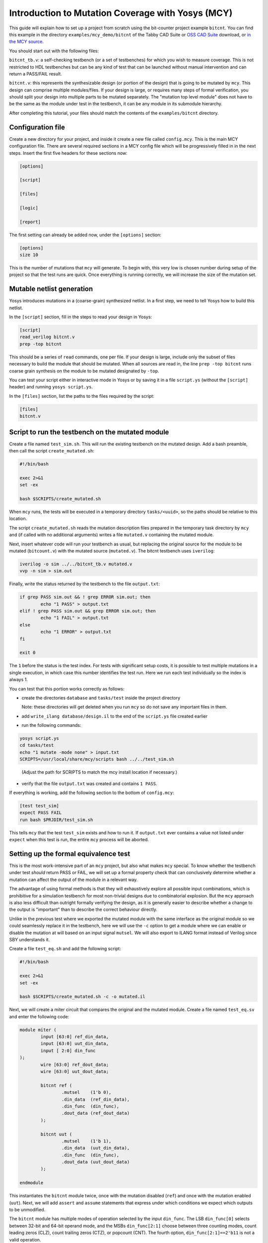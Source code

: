 
Introduction to Mutation Coverage with Yosys (MCY)
--------------------------------------------------

This guide will explain how to set up a project from scratch using the bit-counter project example ``bitcnt``. You can find this example in the directory ``examples/mcy_demo/bitcnt`` of the Tabby CAD Suite or `OSS CAD Suite <https://github.com/YosysHQ/oss-cad-suite-build/releases/latest>`_ download, or `in the MCY source <https://github.com/YosysHQ/mcy/tree/master/examples/bitcnt>`_.

You should start out with the following files:

``bitcnt_tb.v``: a self-checking testbench (or a set of testbenches) for which you wish to measure coverage. This is not restricted to HDL testbenches but can be any kind of test that can be launched without manual intervention and can return a PASS/FAIL result.

``bitcnt.v``: this represents the synthesizable design (or portion of the design) that is going to be mutated by ``mcy``. This design can comprise multiple modules/files. If your design is large, or requires many steps of formal verification, you should split your design into multiple parts to be mutated separately. The "mutation top level module" does not have to be the same as the module under test in the testbench, it can be any module in its submodule hierarchy.

After completing this tutorial, your files should match the contents of the ``examples/bitcnt`` directory.

Configuration file
~~~~~~~~~~~~~~~~~~
Create a new directory for your project, and inside it create a new file called ``config.mcy``. This is the main MCY configuration file. There are several required sections in a MCY config file which will be progressively filled in in the next steps. Insert the first five headers for these sections now:

.. code-block:: text

	[options]

	[script]

	[files]

	[logic]

	[report]

The first setting can already be added now, under the ``[options]`` section:

.. code-block:: text

	[options]
	size 10

This is the number of mutations that ``mcy`` will generate. To begin with, this very low is chosen number during setup of the project so that the test runs are quick. Once everything is running correctly, we will increase the size of the mutation set.

Mutable netlist generation
~~~~~~~~~~~~~~~~~~~~~~~~~~
Yosys introduces mutations in a (coarse-grain) synthesized netlist. In a first step, we need to tell Yosys how to build this netlist.

In the ``[script]`` section, fill in the steps to read your design in Yosys:

.. code-block:: text

	[script]
	read_verilog bitcnt.v
	prep -top bitcnt

This should be a series of ``read`` commands, one per file. If your design is large, include only the subset of files necessary to build the module that should be mutated. When all sources are read in, the line ``prep -top bitcnt`` runs coarse grain synthesis on the module to be mutated designated by ``-top``.

You can test your script either in interactive mode in Yosys or by saving it in a file ``script.ys`` (without the ``[script]`` header) and running ``yosys script.ys``.

In the ``[files]`` section, list the paths to the files required by the script:

.. code-block:: text

	[files]
	bitcnt.v


Script to run the testbench on the mutated module
~~~~~~~~~~~~~~~~~~~~~~~~~~~~~~~~~~~~~~~~~~~~~~~~~
Create a file named ``test_sim.sh``. This will run the existing testbench on the mutated
design. Add a bash preamble, then call the script ``create_mutated.sh``:

.. code-block:: text

	#!/bin/bash

	exec 2>&1
	set -ex

	bash $SCRIPTS/create_mutated.sh

When ``mcy`` runs, the tests will be executed in a temporary directory ``tasks/<uuid>``, so
the paths should be relative to this location.

The script ``create_mutated.sh`` reads the mutation description files prepared in the temporary task directory by ``mcy`` and (if called with no additional arguments) writes a file ``mutated.v`` containing the mutated module.

Next, insert whatever code will run your testbench as usual, but replacing the original
source for the module to be mutated (``bitcount.v``) with the mutated source
(``mutated.v``). The bitcnt testbench uses ``iverilog``:

.. code-block:: text

	iverilog -o sim ../../bitcnt_tb.v mutated.v
	vvp -n sim > sim.out


Finally, write the status returned by the testbench to the file ``output.txt``:

.. code-block:: text

	if grep PASS sim.out && ! grep ERROR sim.out; then
		echo "1 PASS" > output.txt
	elif ! grep PASS sim.out && grep ERROR sim.out; then
		echo "1 FAIL" > output.txt
	else
		echo "1 ERROR" > output.txt
	fi

	exit 0

The ``1`` before the status is the test index. For tests with significant setup costs, it
is possible to test multiple mutations in a single execution, in which case this number
identifies the test run. Here we run each test individually so the index is always 1.

You can test that this portion works correctly as follows:

- create the directories ``database`` and ``tasks/test`` inside the project directory

  Note: these directories will get deleted when you run ``mcy`` so do not save any important files in them.

- add ``write_ilang database/design.il`` to the end of the ``script.ys`` file created earlier

- run the following commands:

.. code-block:: text

	yosys script.ys
	cd tasks/test
	echo "1 mutate -mode none" > input.txt
	SCRIPTS=/usr/local/share/mcy/scripts bash ../../test_sim.sh

..

	(Adjust the path for SCRIPTS to match the mcy install location if necessary.)

- verify that the file ``output.txt`` was created and contains ``1 PASS``.

If everything is working, add the following section to the bottom of ``config.mcy``:

.. code-block:: text

	[test test_sim]
	expect PASS FAIL
	run bash $PRJDIR/test_sim.sh

This tells ``mcy`` that the test ``test_sim`` exists and how to run it. If ``output.txt``
ever contains a value not listed under ``expect`` when this test is run, the entire
``mcy`` process will be aborted.

Setting up the formal equivalence test
~~~~~~~~~~~~~~~~~~~~~~~~~~~~~~~~~~~~~~
This is the most work-intensive part of an ``mcy`` project, but also what makes ``mcy`` special. To know whether the testbench under test *should* return PASS or FAIL, we will set up a formal property check that can conclusively determine whether a mutation can affect the output of the module in a relevant way.

The advantage of using formal methods is that they will exhaustively explore all possible input combinations, which is prohibitive for a simulation testbench for most non-trivial designs due to combinatorial explosion. But the ``mcy`` approach is also less difficult than outright formally verifying the design, as it is generally easier to describe whether a change to the output is "important" than to describe the correct behaviour directly.

Unlike in the previous test where we exported the mutated module with the same interface as the original module so we could seamlessly replace it in the testbench, here we will use the ``-c`` option to get a module where we can enable or disable the mutation at will based on an input signal ``mutsel``. We will also export to ILANG format instead of Verilog since SBY understands it.

Create a file ``test_eq.sh`` and add the following script:

.. code-block:: text

	#!/bin/bash

	exec 2>&1
	set -ex

	bash $SCRIPTS/create_mutated.sh -c -o mutated.il

Next, we will create a miter circuit that compares the original and the mutated module. Create a file named ``test_eq.sv`` and enter the following code:

.. code-block:: text

	module miter (
		input [63:0] ref_din_data,
		input [63:0] uut_din_data,
		input [ 2:0] din_func
	);
		wire [63:0] ref_dout_data;
		wire [63:0] uut_dout_data;

		bitcnt ref (
			.mutsel    (1'b 0),
			.din_data  (ref_din_data),
			.din_func  (din_func),
			.dout_data (ref_dout_data)
		);

		bitcnt uut (
			.mutsel    (1'b 1),
			.din_data  (uut_din_data),
			.din_func  (din_func),
			.dout_data (uut_dout_data)
		);

	endmodule

This instantiates the ``bitcnt`` module twice, once with the mutation disabled (``ref``) and once with the mutation enabled (``uut``). Next, we will add ``assert`` and ``assume`` statements that express under which conditions we expect which outputs to be unmodified.

The ``bitcnt`` module has multiple modes of operation selected by the input ``din_func``. The LSB ``din_func[0]`` selects between 32-bit and 64-bit operand mode, and the MSBs ``din_func[2:1]`` choose between three counting modes, count leading zeros (CLZ), count trailing zeros (CTZ), or popcount (CNT). The fourth option, ``din_func[2:1]==2'b11`` is not a valid operation.

The goal is to be as precise as possible about the conditions under which we expect the same output. Therefore we will never check anything in the case of the unused opcode ``din_func[2:1] == 2'b11``. We will also disambiguate between the 32 and 64-bit modes and allow the upper input and output bits of ``uut`` and ``ref`` to not be identical in 32-bit mode.

At the end of the miter module (before ``endmodule``), insert the following code:

.. code-block:: text

	always @* begin
		casez (din_func)
			3'b11z: begin
				// unused opcode: don't check anything
			end
			3'bzz1: begin
				// 32-bit opcodes, only constrain lower 32 bits and only check lower 32 bits
				assume (ref_din_data[31:0] == uut_din_data[31:0]);
				assert (ref_dout_data[31:0] == uut_dout_data[31:0]);
			end
			3'bzz0: begin
				// 64-bit opcodes, constrain all 64 input bits and check all 64 output bits
				assume (ref_din_data == uut_din_data);
				assert (ref_dout_data == uut_dout_data);
			end
		endcase
	end

We will use SBY to check these formal properties. Create the file ``test_eq.sby`` and enter the following configuration:

.. code-block:: text

	[options]
	mode bmc
	depth 1
	expect pass,fail

	[engines]
	smtbmc yices

	[script]
	read_verilog -sv test_eq.sv
	read_ilang mutated.il
	prep -top miter
	fmcombine miter ref uut
	flatten
	opt -fast

	[files]
	test_eq.sv
	mutated.il

You can consult the `SBY documentation`_ for detailed information about how to set up an ``sby`` project. Points of note here are:

- The ``bitcnt`` module is combinatorial, so we can use a bounded model check with a single step.

- The additional steps ``fmcombine``, ``flatten`` and ``opt`` in the script section are not mandatory but increase the speed of the check.

- All files used are assumed to be present in the directory in which the test is run.

.. _SBY documentation: https://symbiyosys.readthedocs.io/en/latest/reference.html

You can test your ``sby`` setup in the ``tasks/test`` directory with the already created ``input.txt`` as follows:

.. code-block:: text

	cd tasks/test
	ln -s ../../test_eq.sv ../../test_eq.sby .
	bash ../../test_eq.sh
	sby -f test_eq.sby

As we are once again testing the "do nothing" mutation, this should return ``PASS``. If it works correctly, we can complete the script for this test to run ``sby`` and extract the return value. Append the following to ``test_eq.sh``:

.. code-block:: text

	ln -fs ../../test_eq.sv ../../test_eq.sby .

	sby -f test_eq.sby
	gawk "{ print 1, \$1; }" test_eq/status >> output.txt

	exit 0

You can check once more that running ``bash ../../test_eq.sh`` inside ``tasks/test`` works correctly and writes ``1 PASS`` to ``output.txt``. Note that the script appends data to this file and an identical line might already exist from previous runs, so verify that a new line is added with the execution.

Finally, set up the configuration for this test at the end of ``config.mcy``:

.. code-block:: text

	[test test_eq]
	expect PASS FAIL
	run bash $PRJDIR/test_eq.sh

Tagging Logic
~~~~~~~~~~~~~

Now that we have set up the two tests, we need to tell ``mcy`` how we want to analyze the results. With two tests, there are only four possible outcomes, which we can each assign a tag:

- both tests fail: the testbench accurately detects the problem, i.e. the mutation is COVERED.

- the simulation testbench passes but the equivalence test fails: the testbench does not find the problem, i.e. the mutation is UNCOVERED.

- the simulation testbench passes and the equivalence test passes: the mutation does not introduce a relevant change to the functionality of the module (NOCHANGE).

- the simulation testbench fails but the equivalence test passes: the equivalence test must not have been set up correctly, and there is a gap between formal description and expected behaviour (EQGAP).

Declare these four tags in the ``[options]`` section:

.. code-block:: text

	[options]
	size 10
	tags COVERED UNCOVERED NOCHANGE EQGAP

Then, under the ``[logic]`` section, describe how to tag the tests:

.. code-block:: text

	sim_okay = result("test_sim") == "PASS"
	eq_okay = result("test_eq") == "PASS"

	if sim_okay and not eq_okay:
	    tag("UNCOVERED")
	elif not sim_okay and not eq_okay:
	    tag("COVERED")
	elif sim_okay and eq_okay:
	    tag("NOCHANGE")
	elif not tb_okay and eq_okay:
	    tag("EQGAP")
	else:
	    assert 0

This section essentially defines a python function, and can use the predefined functions ``result("<name>")`` (where ``<name>`` is a test defined in a ``[test <name>]`` section) and ``tag("<name>")`` (for any tag defined under ``tags`` in the ``[options]`` section). A single mutation can be tagged with multiple tags, or with no tags at all.

When you have multiple tests of differing length, you can use lazy evaluation to run tests conditionally. For a given mutation, a test is only executed when the ``[logic]`` section calls ``result()``. (An example of this is given in the bonus section at the end of this tutorial.)

Finally, fill in the ``[report]`` section as follows:

.. code-block:: text

	[report]
	if tags("EQGAP"):
	    print("Found %d mutations exposing a formal gap!" % tags("EQGAP"))
	if tags("COVERED")+tags("UNCOVERED"):
	    print("Coverage: %.2f%%" % (100.0*tags("COVERED")/(tags("COVERED")+tags("UNCOVERED"))))

This is again a section that defines a python function. Here, the function ``tags("<name>")`` can be used to obtain the number of mutations tagged with a given tag.
If there is a formal gap, this is highly problematic so it will be reported first. Secondly, we print a coverage metric calculated as the percent of covered mutations out of all mutations that induce a relevant design change, i.e. both those tagged as covered and as uncovered.

Running mcy
~~~~~~~~~~~

Now the ``mcy`` project is fully set up. Delete the temporary folders ``database`` and ``tasks`` we created for testing by running:

.. code-block:: text

	mcy purge

Then, execute ``mcy``:

.. code-block:: text

	mcy init
	mcy run

As there are only a few tests requested initially, this should complete quickly. Running in sequential mode (without ``-j`` argument) makes it more obvious which test is the cause in case of error.

If this initial test run completes successfully and prints a coverage metric, you can increase the number of mutations at the beginning of ``config.mcy``:

.. code-block:: text

	[options]
	size 1000

This time, the tests will take longer to run, so enable parallel runs (replace ``$(nproc)`` with the number of cores to use):

.. code-block:: text

	mcy reset
	mcy run -j$(nproc)

``reset`` will keep the existing results for the previously tested mutations but add more mutations to reach the new requested size.

While the tests are being run, in a second terminal, you can run (in the base project directory where your ``config.mcy`` is located)

.. code-block:: text

	mcy dash

and open the provided address in your browser to follow progress in the dashboard. This can be especially of interest when running tests on a remote server.

Once the tests complete, you can use:

.. code-block:: text

	mcy gui

to explore visually the hotspots in your code where coverage gaps exist. This is currently hardcoded to use the tag names "COVERED" and "UNCOVERED".

A similar, command-line-only view is produced by:

.. code-block:: text

	mcy source bitcnt.v

Positive numbers in the left-hand column indicate mutations tagged as COVERED, negative numbers indicate UNCOVERED.

You can try to improve the testbench in ``bitcnt_tb.v`` to achieve better coverage. After modifying this file, don't forget to invalidate old results by running:

.. code-block:: text

	mcy purge

As mutations are generated randomly, the better your coverage, the larger the size required to find uncovered cases. If you reach 100%, try increasing the size further.

Bonus: Integrating a second test
~~~~~~~~~~~~~~~~~~~~~~~~~~~~~~~~

Often, you will have a whole collection of tests of differing scope and strictness. These can all be integrated into a single ``mcy`` project to obtain a coverage metric for the test suite as a whole. In this section we will add a second, longer-running but more thorough testbench to increase the coverage metric.

``test_fm`` is a formal testbench that fully verifies that the module fulfils a formal definition of the desired behaviour. Because it significantly increases the runtime of the example, ``test_fm`` is disabled by default in the ``bitcnt`` example. It can be enabled or disabled by setting the variable ``use_formal`` defined in ``config.mcy``.

For the purposes of this tutorial, the files ``test_fm.sv`` and ``test_fm.sby`` represent a second pre-existing testbench, just like ``bitcount_tb.v``. Therefore, simply copy them to your project directory from the ``bitcnt`` example directory:

.. code-block:: text

	cp <mcy source dir>/examples/bitcnt/test_fm.{sv,sby} .

If you are curious how the formal verification is implemented, you may take a look at the contents. In essence, for each opcode, it asserts that the output conforms to an inductively defined function. For example, for the popcount operation, if ``din_data_b`` has exactly one more bit set than ``din_data_a``, then the count ``dout_data_b`` should be one higher than ``dout_data_a``. This definition is deliberately very different from the implementation of the module, to avoid the common situation where a person writing the same logic twice will make the same errors both times. However, because the ``bitcnt`` module is so simple, trying to find a different way of expressing it results in a rather more convoluted description than one would usually find in a practical example.

Next, we will create the script to run this test on a mutated design. Create a file named ``test_fm.sh`` in your project directory with the following contents:

.. code-block:: text

	#!/bin/bash

	exec 2>&1
	set -ex

	bash $SCRIPTS/create_mutated.sh -o mutated.il

	ln -s ../../test_fm.sv ../../test_fm.sby .
	sby -f test_fm.sby

	gawk "{ print 1, \$1; }" test_fm/status >> output.txt

	exit 0

Since we are using SBY for this test as well, the script overall resembles ``test_eq.sh``. The main difference is that we do not pass ``-c`` to ``create_mutated.sh``, since we need a mutated replacement module with the same interface as the original ``bitcnt`` module to substitute in the testbench.

As before, we will need the ``database/`` and ``tasks/`` directories for a trial run, but this time we can use the existing ``mcy`` project to create them.

If the file ``database/design.il`` does not exist, run ``mcy init`` to create it.

Next, run ``mcy task -k test_sim 1``. Take note of the task uuid printed.

Enter the directory ``tasks/${uuid}`` created by this command and run ``bash ../../test_fm.sh`` to check that the test functions correctly (it should return PASS, because task 1 is always ``mutate -mode none`` which introduces no mutation).

If it works as expected, we can add this test to the ``mcy`` configuration. In ``config.mcy``, under the section ``[options]`` reduce the size again while we work and add a new tag ``FMONLY``:

.. code-block:: text

	[options]
	size 10
	tags COVERED UNCOVERED NOCHANGE EQGAP FMONLY

At the bottom of the file, add a new section for the new test:

.. code-block:: text

	[test test_fm]
	expect PASS FAIL
	run bash $PRJDIR/test_fm.sh

Finally, we will adjust the ``[logic]`` section to use this new test. First, define the variable ``use_formal`` so we can turn on and off this expensive test at will:

.. code-block:: text

	[logic]
	use_formal = True

Second, after the two original tests are run, but before the tags are applied, insert a new piece of code:

.. code-block:: text

	tb_okay = (result("test_sim") == "PASS")
	eq_okay = (result("test_eq") == "PASS")

	if tb_okay and use_formal:
	    tb_okay = (result("test_fm") == "PASS")
	    if not tb_okay:
	        tag("FMONLY")

	if tb_okay and not eq_okay:
	    tag("UNCOVERED")
	elif ...

This will run ``test_fm`` only in the case where ``use_formal`` is enabled and ``tb_okay`` is true, i.e. the simulation testbench did not identify any problem with the module. This means that this long-running test will only be executed for a small portion of the mutations.

As the variable ``tb_okay`` is potentially modified in this ``if`` before the original tagging logic runs, the ``COVERED`` tag is now applied to any mutation that was caught by either the simulation or the formal verification testbench. Mutations for which only the formal test was able to detect a problem are tagged with ``FMONLY`` so that we can trace which tests cover which mutations.

Test that this new configuration works correctly:

.. code-block:: text

	mcy purge
	mcy init
	mcy run

Depending on your randomly generated mutations, you may have some mutations tagged as ``FMONLY`` in your initial set of 10. Check if the following line appears in ``mcy status``:

.. code-block:: text

	Tagged 1 mutations as "FMONLY".

If you wish, you can generate new mutations by re-running the above commands, or by increasing the number of mutations.

If everything is working correctly, you can return the mutation set size to its original value.

.. code-block:: text

	[options]
	size 1000

Running ``mcy`` will now require significantly more time, so don't forget to enable parallelism:

.. code-block:: text

	mcy reset
	mcy run -j$(nproc)

This time, you should achieve 100% coverage, as the formal testbench comprehensively checks whether the output is correct for any possible combination of inputs.
